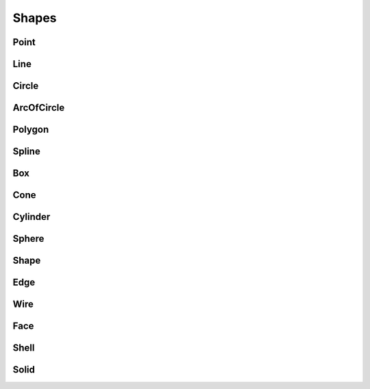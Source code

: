 Shapes
======

Point
-----

.. doxygenclass:: formo::Point
   :members:

Line
-----

.. doxygenclass:: formo::Line
   :members:

Circle
------

.. doxygenclass:: formo::Circle
   :members:

ArcOfCircle
-----------

.. doxygenclass:: formo::ArcOfCircle
   :members:

Polygon
-------

.. doxygenclass:: formo::Polygon
   :members:

Spline
------

.. doxygenclass:: formo::Spline
   :members:

Box
---

.. doxygenclass:: formo::Box
   :members:

Cone
----

.. doxygenclass:: formo::Cone
   :members:

Cylinder
--------

.. doxygenclass:: formo::Cylinder
   :members:

Sphere
------

.. doxygenclass:: formo::Sphere
   :members:


Shape
-----

.. doxygenclass:: formo::Shape
   :members:

Edge
----

.. doxygenclass:: formo::Edge
   :members:

Wire
----

.. doxygenclass:: formo::Wire
   :members:

Face
----

.. doxygenclass:: formo::Face
   :members:

Shell
-----

.. doxygenclass:: formo::Shell
   :members:

Solid
-----

.. doxygenclass:: formo::Solid
   :members:
